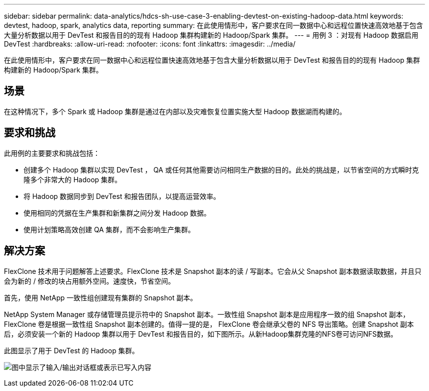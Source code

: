 ---
sidebar: sidebar 
permalink: data-analytics/hdcs-sh-use-case-3-enabling-devtest-on-existing-hadoop-data.html 
keywords: devtest, hadoop, spark, analytics data, reporting 
summary: 在此使用情形中，客户要求在同一数据中心和远程位置快速高效地基于包含大量分析数据以用于 DevTest 和报告目的的现有 Hadoop 集群构建新的 Hadoop/Spark 集群。 
---
= 用例 3 ：对现有 Hadoop 数据启用 DevTest
:hardbreaks:
:allow-uri-read: 
:nofooter: 
:icons: font
:linkattrs: 
:imagesdir: ../media/


[role="lead"]
在此使用情形中，客户要求在同一数据中心和远程位置快速高效地基于包含大量分析数据以用于 DevTest 和报告目的的现有 Hadoop 集群构建新的 Hadoop/Spark 集群。



== 场景

在这种情况下，多个 Spark 或 Hadoop 集群是通过在内部以及灾难恢复位置实施大型 Hadoop 数据湖而构建的。



== 要求和挑战

此用例的主要要求和挑战包括：

* 创建多个 Hadoop 集群以实现 DevTest ， QA 或任何其他需要访问相同生产数据的目的。此处的挑战是，以节省空间的方式瞬时克隆多个非常大的 Hadoop 集群。
* 将 Hadoop 数据同步到 DevTest 和报告团队，以提高运营效率。
* 使用相同的凭据在生产集群和新集群之间分发 Hadoop 数据。
* 使用计划策略高效创建 QA 集群，而不会影响生产集群。




== 解决方案

FlexClone 技术用于问题解答上述要求。FlexClone 技术是 Snapshot 副本的读 / 写副本。它会从父 Snapshot 副本数据读取数据，并且只会为新的 / 修改的块占用额外空间。速度快，节省空间。

首先，使用 NetApp 一致性组创建现有集群的 Snapshot 副本。

NetApp System Manager 或存储管理员提示符中的 Snapshot 副本。一致性组 Snapshot 副本是应用程序一致的组 Snapshot 副本， FlexClone 卷是根据一致性组 Snapshot 副本创建的。值得一提的是， FlexClone 卷会继承父卷的 NFS 导出策略。创建 Snapshot 副本后，必须安装一个新的 Hadoop 集群以用于 DevTest 和报告目的，如下图所示。从新Hadoop集群克隆的NFS卷可访问NFS数据。

此图显示了用于 DevTest 的 Hadoop 集群。

image:hdcs-sh-image11.png["图中显示了输入/输出对话框或表示已写入内容"]
